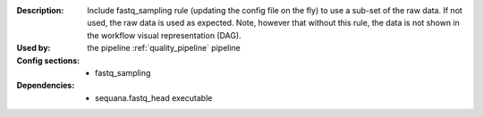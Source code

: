 :Description: Include fastq_sampling rule (updating the config file on the fly)
    to use a sub-set of the raw data. If not used, the raw data is used as
    expected. Note, however that without this rule, the data is not shown in the
    workflow visual representation (DAG).
:Used by: the pipeline :ref:`quality_pipeline` pipeline
:Config sections:
    - fastq_sampling
:Dependencies:
    - sequana.fastq_head executable
